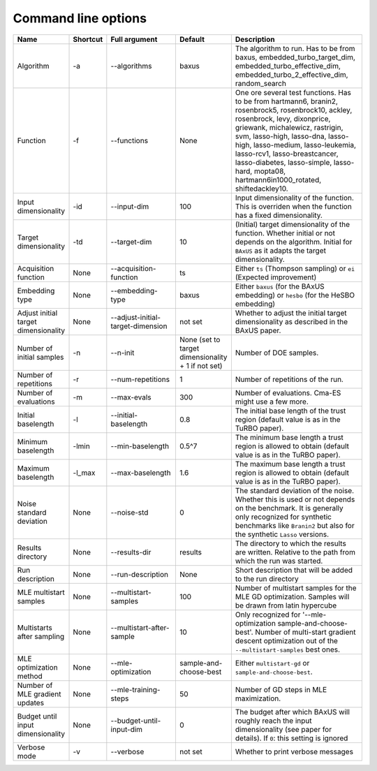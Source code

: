 
Command line options
--------------------

.. list-table::
   :widths: 15 10 25 10 40
   :class: longtable
   :header-rows: 1

   * - **Name**
     - **Shortcut**
     - **Full argument**
     - **Default**
     - **Description**
   * - Algorithm
     - -a
     - --algorithms
     - baxus
     - The algorithm to run. Has to be from baxus, embedded_turbo_target_dim, embedded_turbo_effective_dim, embedded_turbo_2_effective_dim, random_search
   * - Function
     - -f
     - --functions
     - None
     - One ore several test functions. Has to be from hartmann6, branin2, rosenbrock5, rosenbrock10, ackley, rosenbrock, levy, dixonprice, griewank, michalewicz, rastrigin, svm, lasso-high, lasso-dna, lasso-high, lasso-medium, lasso-leukemia, lasso-rcv1, lasso-breastcancer, lasso-diabetes, lasso-simple, lasso-hard, mopta08, hartmann6in1000_rotated, shiftedackley10.
   * - Input dimensionality
     - -id
     - --input-dim
     - 100
     - Input dimensionality of the function. This is overriden when the function has a fixed dimensionality.
   * - Target dimensionality
     - -td
     - --target-dim
     - 10
     - (Initial) target dimensionality of the function. Whether initial or not depends on the algorithm. Initial for ``BAxUS`` as it adapts the target dimensionality.
   * - Acquisition function
     - None
     - --acquisition-function
     - ts
     - Either ``ts`` (Thompson sampling) or ``ei`` (Expected improvement)
   * - Embedding type
     - None
     - --embedding-type
     - baxus
     - Either ``baxus`` (for the BAxUS embedding) or ``hesbo`` (for the HeSBO embedding)
   * - Adjust initial target dimensionality
     - None
     - --adjust-initial-target-dimension
     - not set
     - Whether to adjust the initial target dimensionality as described in the BAxUS paper.
   * - Number of initial samples
     - -n
     - --n-init
     - None (set to target dimensionality + 1 if not set)
     - Number of DOE samples.
   * - Number of repetitions
     - -r
     - --num-repetitions
     - 1
     - Number of repetitions of the run.
   * - Number of evaluations
     - -m
     - --max-evals
     - 300
     - Number of evaluations. Cma-ES might use a few more.
   * - Initial baselength
     - -l
     - --initial-baselength
     - 0.8
     - The initial base length of the trust region (default value is as in the TuRBO paper).
   * - Minimum baselength
     - -lmin
     - --min-baselength
     - 0.5^7
     - The minimum base length a trust region is allowed to obtain (default value is as in the TuRBO paper).
   * - Maximum baselength
     - -l_max
     - --max-baselength
     - 1.6
     - The maximum base length a trust region is allowed to obtain (default value is as in the TuRBO paper).
   * - Noise standard deviation
     - None
     - --noise-std
     - 0
     - The standard deviation of the noise. Whether this is used or not depends on the benchmark. It is generally only recognized for synthetic benchmarks like ``Branin2`` but also for the synthetic ``Lasso`` versions.
   * - Results directory
     - None
     - --results-dir
     - results
     - The directory to which the results are written. Relative to the path from which the run was started.
   * - Run description
     - None
     - --run-description
     - None
     - Short description that will be added to the run directory
   * - MLE multistart samples
     - None
     - --multistart-samples
     - 100
     - Number of multistart samples for the MLE GD optimization. Samples will be drawn from latin hypercube
   * - Multistarts after sampling
     - None
     - --multistart-after-sample
     - 10
     - Only recognized for '--mle-optimization sample-and-choose-best'. Number of multi-start gradient descent optimization out of the ``--multistart-samples`` best ones.
   * - MLE optimization method
     - None
     - --mle-optimization
     - sample-and-choose-best
     - Either ``multistart-gd`` or ``sample-and-choose-best``.
   * - Number of MLE gradient updates
     - None
     - --mle-training-steps
     - 50
     - Number of GD steps in MLE maximization.
   * - Budget until input dimensionality
     - None
     - --budget-until-input-dim
     - 0
     - The budget after which BAxUS will roughly reach the input dimensionality (see paper for details). If ``0``\ : this setting is ignored
   * - Verbose mode
     - -v
     - --verbose
     - not set
     - Whether to print verbose messages